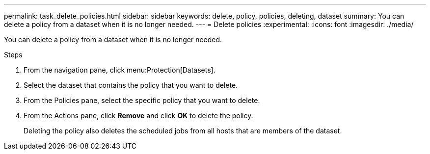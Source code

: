 ---
permalink: task_delete_policies.html
sidebar: sidebar
keywords: delete, policy, policies, deleting, dataset
summary: You can delete a policy from a dataset when it is no longer needed.
---
= Delete policies
:experimental:
:icons: font
:imagesdir: ./media/

[.lead]
You can delete a policy from a dataset when it is no longer needed.

.Steps
. From the navigation pane, click menu:Protection[Datasets].
. Select the dataset that contains the policy that you want to delete.
. From the Policies pane, select the specific policy that you want to delete.
. From the Actions pane, click *Remove* and click *OK* to delete the policy.
+
Deleting the policy also deletes the scheduled jobs from all hosts that are members of the dataset.
